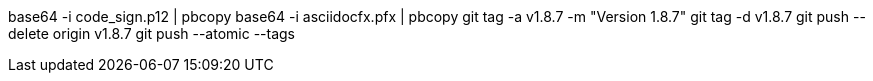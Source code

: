 base64 -i code_sign.p12 | pbcopy
base64 -i asciidocfx.pfx | pbcopy
git tag -a v1.8.7 -m "Version 1.8.7"
git tag -d v1.8.7
git push --delete origin v1.8.7
git push --atomic --tags